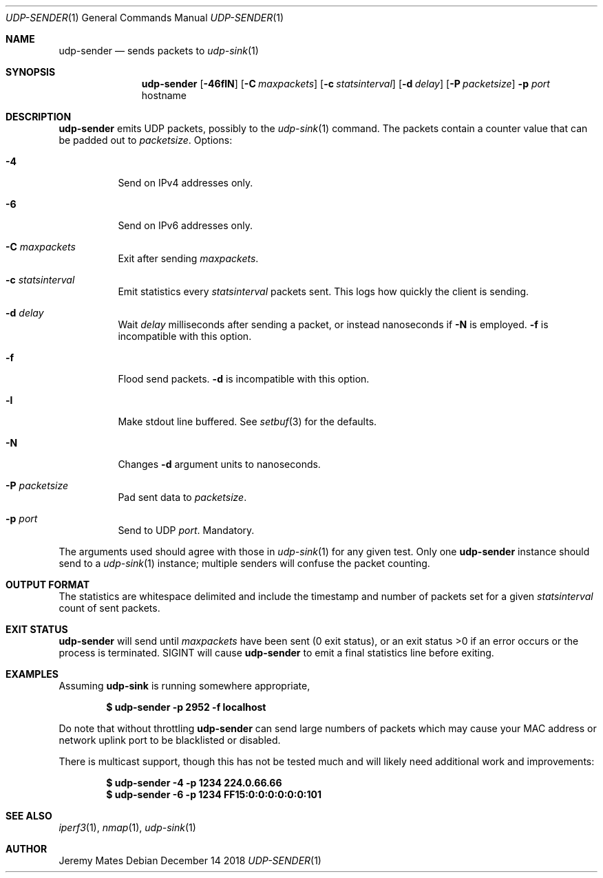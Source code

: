 .Dd December 14 2018
.Dt UDP-SENDER 1
.nh
.Os
.Sh NAME
.Nm udp-sender
.Nd sends packets to
.Xr udp-sink 1
.Sh SYNOPSIS
.Bk -words
.Nm
.Op Fl 46flN
.Op Fl C Ar maxpackets
.Op Fl c Ar statsinterval
.Op Fl d Ar delay
.Op Fl P Ar packetsize
.Fl p Ar port
.Sm off
.No hostname
.Sm on
.Ek
.Sh DESCRIPTION
.Nm
emits UDP packets, possibly to the
.Xr udp-sink 1
command. The packets contain a counter value that can be padded out to
.Ar packetsize .
Options:
.Bl -tag -width Ds
.It Fl 4
Send on IPv4 addresses only.
.It Fl 6
Send on IPv6 addresses only.
.It Fl C Ar maxpackets
Exit after sending
.Ar maxpackets .
.It Fl c Ar statsinterval
Emit statistics every
.Ar statsinterval
packets sent. This logs how quickly the client is sending.
.It Fl d Ar delay
Wait
.Ar delay
milliseconds after sending a packet, or instead nanoseconds if
.Fl N
is employed.
.Fl f
is incompatible with this option.
.It Fl f
Flood send packets.
.Fl d
is incompatible with this option.
.It Fl l
Make stdout line buffered. See
.Xr setbuf 3
for the defaults.
.It Fl N
Changes
.Fl d
argument units to nanoseconds.
.It Fl P Ar packetsize
Pad sent data to
.Ar packetsize .
.It Fl p Ar port
Send to UDP
.Ar port .
Mandatory.
.El
.Pp
The arguments used should agree with those in
.Xr udp-sink 1
for any given test. Only one 
.Nm
instance should send to a
.Xr udp-sink 1
instance; multiple senders will confuse the packet counting.
.Sh OUTPUT FORMAT
The statistics are whitespace delimited and include the timestamp and
number of packets set for a given
.Ar statsinterval
count of sent packets.
.Sh EXIT STATUS
.Nm
will send until
.Ar maxpackets
have been sent (0 exit status), or an exit status >0 if an error occurs
or the process is terminated. SIGINT will cause
.Nm
to emit a final statistics line before exiting.
.Sh EXAMPLES
Assuming
.Cm udp-sink
is running somewhere appropriate,
.Pp
.Dl $ Ic udp-sender -p 2952 -f localhost
.Pp
Do note that without throttling
.Nm
can send large numbers of packets which may cause your MAC address or
network uplink port to be blacklisted or disabled.
.Pp
There is multicast support, though this has not be tested much and will
likely need additional work and improvements:
.Pp
.Dl $ Ic udp-sender -4 -p 1234 224.0.66.66
.Dl $ Ic udp-sender -6 -p 1234 FF15:0:0:0:0:0:0:101
.Sh SEE ALSO
.Xr iperf3 1 ,
.Xr nmap 1 ,
.Xr udp-sink 1
.Sh AUTHOR
Jeremy Mates

